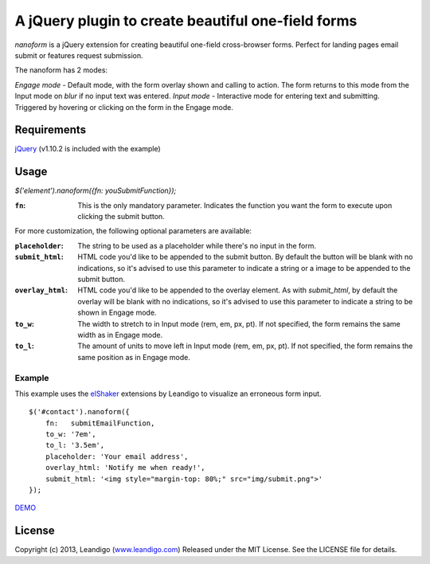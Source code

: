 A jQuery plugin to create beautiful one-field forms
===================================================

*nanoform* is a jQuery extension for creating beautiful one-field cross-browser forms. Perfect for landing pages email submit or features request submission.

The nanoform has 2 modes:

*Engage mode*   - Default mode, with the form overlay shown and calling to action. The form returns to this mode from the Input mode on `blur` if no input text was entered.
*Input mode*    - Interactive mode for entering text and submitting. Triggered by hovering or clicking on the form in the Engage mode.

Requirements
------------
`jQuery <http://jquery.com/>`_ (v1.10.2 is included with the example)


Usage
-----
`$('element').nanoform({fn: youSubmitFunction});`

:``fn``: This is the only mandatory parameter. Indicates the function you want the form to execute upon clicking the submit button.

For more customization, the following optional parameters are available:

:``placeholder``: The string to be used as a placeholder while there's no input in the form.
:``submit_html``: HTML code you'd like to be appended to the submit button. By default the button will be blank with no indications, so it's advised to use this parameter to indicate a string or a image to be appended to the submit button.
:``overlay_html``: HTML code you'd like to be appended to the overlay element. As with `submit_html`, by default the overlay will be blank with no indications, so it's advised to use this parameter to indicate a string to be shown in Engage mode.
:``to_w``: The width to stretch to in Input mode (rem, em, px, pt). If not specified, the form remains the same width as in Engage mode.
:``to_l``: The amount of units to move left in Input mode (rem, em, px, pt). If not specified, the form remains the same position as in Engage mode.


Example
~~~~~~~
This example uses the `elShaker <https://github.com/leandigo/elShaker/>`_ extensions by Leandigo to visualize an erroneous form input.
::

    $('#contact').nanoform({
        fn:   submitEmailFunction,
        to_w: '7em',
        to_l: '3.5em',
        placeholder: 'Your email address',
        overlay_html: 'Notify me when ready!',
        submit_html: '<img style="margin-top: 80%;" src="img/submit.png">'
    });


`DEMO <http://leandigo.com/nanoform/>`_

License
-------
Copyright (c) 2013, Leandigo (|leandigo|_)
Released under the MIT License. See the LICENSE file for details.

.. |leandigo| replace:: www.leandigo.com
.. _leandigo: http://www.leandigo.com
